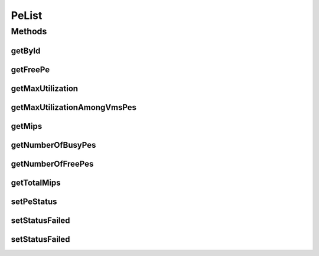 .. java:import:: java.util List

.. java:import:: org.cloudbus.cloudsim.provisioners PeProvisioner

.. java:import:: org.cloudbus.cloudsim.util Log

.. java:import:: org.cloudbus.cloudsim.resources Pe

.. java:import:: org.cloudbus.cloudsim.vms Vm

PeList
======

.. java:package:: org.cloudbus.cloudsim.lists
   :noindex:

.. java:type:: public final class PeList

   PeList is a collection of operations on lists of PEs.

   :author: Anton Beloglazov

Methods
-------
getById
^^^^^^^

.. java:method:: public static <T extends Pe> T getById(List<T> peList, int id)
   :outertype: PeList

   Gets a \ :java:ref:`Pe`\  with a given id.

   :param peList: the PE list where to get a given PE
   :param id: the id of the PE to be get
   :return: the PE with the given id or null if not found

getFreePe
^^^^^^^^^

.. java:method:: public static <T extends Pe> T getFreePe(List<T> peList)
   :outertype: PeList

   Gets the first \ ``FREE``\  PE.

   :param <T>: the class of PEs inside the List
   :param peList: the PE list
   :return: the first free PE or null if not found

getMaxUtilization
^^^^^^^^^^^^^^^^^

.. java:method:: public static double getMaxUtilization(List<? extends Pe> peList)
   :outertype: PeList

   Gets the max utilization percentage among all PEs.

   :param peList: the pe list
   :return: the max utilization percentage

getMaxUtilizationAmongVmsPes
^^^^^^^^^^^^^^^^^^^^^^^^^^^^

.. java:method:: public static double getMaxUtilizationAmongVmsPes(List<? extends Pe> peList, Vm vm)
   :outertype: PeList

   Gets the max utilization percentage among all PEs allocated to a VM.

   :param vm: the vm to get the maximum utilization percentage
   :param peList: the pe list
   :return: the max utilization percentage

getMips
^^^^^^^

.. java:method:: public static int getMips(List<? extends Pe> peList, int id)
   :outertype: PeList

   Gets MIPS Rating of a PE with a given ID.

   :param peList: the PE list where to get a given PE
   :param id: the id of the PE to be get
   :return: the MIPS rating of the PE or -1 if the PE was not found

getNumberOfBusyPes
^^^^^^^^^^^^^^^^^^

.. java:method:: public static int getNumberOfBusyPes(List<? extends Pe> peList)
   :outertype: PeList

   Gets the number of \ ``BUSY``\  PEs.

   :param peList: the PE list
   :return: number of busy PEs

getNumberOfFreePes
^^^^^^^^^^^^^^^^^^

.. java:method:: public static int getNumberOfFreePes(List<? extends Pe> peList)
   :outertype: PeList

   Gets the number of \ ``FREE``\  (non-busy) PEs.

   :param peList: the PE list
   :return: number of free PEs

getTotalMips
^^^^^^^^^^^^

.. java:method:: public static int getTotalMips(List<? extends Pe> peList)
   :outertype: PeList

   Gets total MIPS Rating for all PEs.

   :param peList: the pe list
   :return: the total MIPS Rating

setPeStatus
^^^^^^^^^^^

.. java:method:: public static boolean setPeStatus(List<? extends Pe> peList, int id, Pe.Status status)
   :outertype: PeList

   Sets a PE status.

   :param status: the new PE status
   :param id: the id of the PE to be set
   :param peList: the PE list
   :return: \ ``true``\  if the PE status has been changed, \ ``false``\  otherwise (PE id might not be exist)

setStatusFailed
^^^^^^^^^^^^^^^

.. java:method:: public static void setStatusFailed(List<? extends Pe> peList, int hostId, boolean failed)
   :outertype: PeList

   Sets the status of PEs of a host to FAILED or FREE. NOTE: \ ``hostId``\  are used for debugging purposes, which is \ **ON**\  by default. Use \ :java:ref:`setStatusFailed(List,boolean)`\  if you do not want this information.

   :param peList: the host's PE list to be set as failed or free
   :param hostId: the id of the host
   :param failed: true if the host's PEs have to be set as FAILED, false if they have to be set as FREE.

   **See also:** :java:ref:`.setStatusFailed(java.util.List,boolean)`

setStatusFailed
^^^^^^^^^^^^^^^

.. java:method:: public static <T extends Pe> void setStatusFailed(List<T> peList, boolean failed)
   :outertype: PeList

   Sets the status of PEs of a host to FAILED or FREE.

   :param <T>: the generic type
   :param peList: the host's PE list to be set as failed or free
   :param failed: true if the host's PEs have to be set as FAILED, false if they have to be set as FREE.

